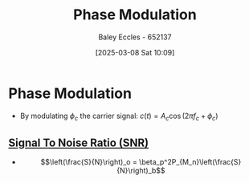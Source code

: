 :PROPERTIES:
:ID:       c4ede74e-3112-4ed9-88ff-399472f8d73f
:END:
#+title: Phase Modulation
#+date: [2025-03-08 Sat 10:09]
#+AUTHOR: Baley Eccles - 652137
#+STARTUP: latexpreview

* Phase Modulation
 - By modulating $\phi_c$ the carrier signal: $c(t) = A_c\cos(2\pi f_c + \phi_c)$

** [[id:13d613eb-9630-41af-ab3f-c15eabc686f5][Signal To Noise Ratio (SNR)]]
 - \[\left(\frac{S}{N}\right)_o = \beta_p^2P_{M_n}\left(\frac{S}{N}\right)_b\]
